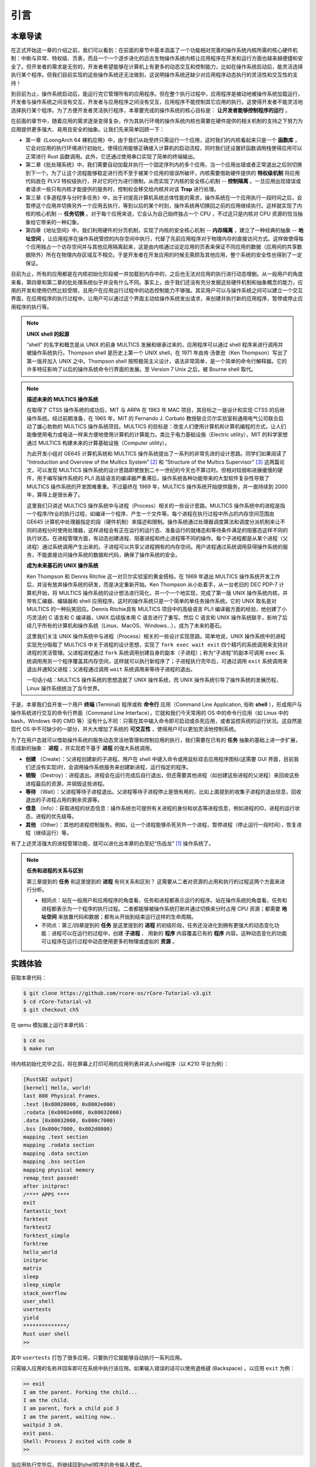引言
===========================================

本章导读
-------------------------------------------

在正式开始这一章的介绍之前，我们可以看到：在前面的章节中基本涵盖了一个功能相对完善的操作系统内核所需的核心硬件机制：中断与异常、特权级、页表，而且一个一个逐步进化的远古生物操作系统内核让应用程序在开发和运行方面也越来越便捷和安全了。但开发者的需求是无穷的，开发者希望能够在计算机上有更多的动态交互和控制能力，比如在操作系统启动后，能灵活选择执行某个程序。但我们目前实现的这些操作系统还无法做到，这说明操作系统还缺少对应用程序动态执行的灵活性和交互性的支持！

到目前为止，操作系统启动后，能运行完它管理所有的应用程序。但在整个执行过程中，应用程序是被动地被操作系统加载运行，开发者与操作系统之间没有交互，开发者与应用程序之间没有交互，应用程序不能控制其它应用的执行。这使得开发者不能灵活地选择执行某个程序。为了方便开发者灵活执行程序，本章要完成的操作系统的核心目标是： **让开发者能够控制程序的运行** 。

在前面的章节中，随着应用的需求逐渐变得复杂，作为其执行环境的操作系统内核也需要在硬件提供的相关机制的支持之下努力为应用提供更多强大、易用且安全的抽象。让我们先来简单回顾一下：

- 第一章《LoongArch 64 裸机应用》中，由于我们从始至终只需运行一个应用，这时我们的内核看起来只是一个 **函数库** ，它会对应用的执行环境进行初始化，使得应用能够正确接入计算机的启动流程，同时我们还设置好函数调用栈使得应用可以正常进行 Rust 函数调用。此外，它还通过使用串口实现了简单的终端输出。
- 第二章《批处理系统》中，我们需要自动加载并执行一个固定序列内的多个应用，当一个应用出错或者正常退出之后则切换到下一个。为了让这个流程能够稳定进行而不至于被某个应用的错误所破坏，内核需要借助硬件提供的 **特权级机制** 将应用代码放在 PLV3 特权级执行，并对它的行为进行限制，从而实现了内核的安全核心机制 -- **控制隔离** 。一旦应用出现错误或者请求一些只有内核才能提供的服务时，控制权会移交给内核并对该 **Trap** 进行处理。
- 第三章《多道程序与分时多任务》中，出于对提高计算机系统总体性能的需求，操作系统在一个应用执行一段时间之后，会暂停这个应用并切换另外一个应用去执行，等到以后的某个时刻，操作系统再切换回之前的应用继续执行。这样就实现了内核的核心机制 -- **任务切换** 。对于每个应用来说，它会认为自己始终独占一个 CPU ，不过这只是内核对 CPU 资源的恰当抽象给它带来的一种幻象。
- 第四章《地址空间》中，我们利用硬件的分页机制，实现了内核的安全核心机制 -- **内存隔离** ，建立了一种经典的抽象 -- **地址空间** ，让应用程序在操作系统管控的内存空间中执行，代替了先前应用程序对于物理内存的直接访问方式。这样做使得每个应用独占一个访存空间并与其他应用隔离起来，这是由内核通过设定应用的页表来保证不同应用的数据（应用间的共享数据除外）所在在物理内存区域互不相交。于是开发者在开发应用的时候无需顾及其他应用，整个系统的安全性也得到了一定保证。

目前为止，所有的应用都是在内核初始化阶段被一并加载到内存中的，之后也无法对应用的执行进行动态增删。从一般用户的角度来看，第四章和第二章的批处理系统似乎并没有什么不同。事实上，由于我们还没有充分发掘这些硬件机制和抽象概念的能力，应用的开发和使用仍然比较受限，且用户在应用运行过程中的动态控制能力不够强。其实用户可以与操作系统之间可以建立一个交互界面，在应用程序的执行过程中，让用户可以通过这个界面主动给操作系统发出请求，来创建并执行新的应用程序，暂停或停止应用程序的执行等。


.. note::

   **UNIX shell 的起源**

   “shell” 的名字和概念是从 UNIX 的前身 MULTICS 发展和继承过来的，应用程序可以通过 shell 程序来进行调用并被操作系统执行。Thompson shell 是历史上第一个 UNIX shell，在 1971 年由肯·汤普逊（Ken Thompson）写出了第一版并加入 UNIX 之中。Thompson shell 按照极简主义设计，语法非常简单，是一个简单的命令行解释器。它的许多特征影响了以后的操作系统命令行界面的发展。至 Version 7 Unix 之后，被 Bourne shell 取代。


.. chyyuu 可以讲multics和UNIX
   https://en.wikipedia.org/wiki/Process_(computing)
   https://en.wikipedia.org/wiki/Multiprocessing
   https://www.multicians.org/
   https://www.multicians.org/history.html
   https://www.multicians.org/fjcc1.html Introduction and Overview of the Multics System
   https://www.multicians.org/fjcc3.html Structure of the Multics Supervisor 提到 process
   http://larch-www.lcs.mit.edu:8001/~corbato/turing91/ corby的图灵演讲
   https://en.wikipedia.org/wiki/Unix_philosophy
   https://en.wikipedia.org/wiki/Unix
   https://en.wikipedia.org/wiki/Research_Unix Research Unix refers to early versions of the Unix operating system
   https://www.bell-labs.com/usr/dmr/www/cacm.pdf   Ritchie, D. M.; Thompson, K. (1974). "The UNIX Time-Sharing System"
   Raymond, Eric Steven (2003). "The Elements of Operating-System Style". The Art of Unix Programming. Retrieved August 16, 2020.
   Ritchie, Dennis M. "The Evolution of the Unix Time-sharing System" (PDF). Archived (PDF) from the original on 3 April 2017. Retrieved 9 January 2017.
   book UNIX: A History and a Memoir ，  Brian Kernighan， 2019
   
   https://en.wikipedia.org/wiki/OS/360_and_successors

   https://en.wikipedia.org/wiki/Task_(computing)#History
   https://en.wikipedia.org/wiki/Child_process
   https://en.wikipedia.org/wiki/Fork_(system_call)
   https://en.wikipedia.org/wiki/Wait_(system_call)
   https://percona.community/blog/2021/01/04/fork-exec-wait-and-exit/
   https://github.com/dspinellis/unix-history-repo Unix源码

.. note::

   **描述未来的 MULTICS 操作系统**

   在取得了 CTSS 操作系统的成功后，MIT 与 ARPA 在 1963 年 MAC 项目，其目标之一是设计和实现 CTSS 的后继操作系统。经过前期准备，在 1965 年，MIT 的 Fernando J. Corbató 教授联合贝尔实验室和通用电气公司联合启动了雄心勃勃的 MULTICS 操作系统项目。MULTICS 的目标是：改变人们使用计算机和计算机编程的方式，让人们能像使用电力或电话一样来方便地使用计算机的计算能力。类比于电力基础设施（Electric utility），MIT 的科学家想通过 MULTICS 构建未来的计算基础设施（Computer utility）。

   为此开发小组对 GE645 计算机系统和 MULTICS 操作系统提出了一系列的非常先进的设计思路。同学们如果阅读了 “Introduction and Overview of the Multics System” [#CORB65]_ 和 “Structure of the Multics Supervisor” [#VYSSOTSKY65]_ 这两篇论文，可以发现 MULTICS 操作系统的设计思路即使放到二十一世纪的今天也不算过时。但相对较弱和进展缓慢的硬件，用于编写操作系统的 PL/I 高级语言的编译器严重滞后，操作系统各种功能带来的大型软件复杂性导致了 MULTICS 操作系统的开发困难重重。不过最终在 1969 年，MULTICS 操作系统开始提供服务，并一直持续到 2000 年，算得上是很长寿了。

   这里我们只讲述 MULTICS 操作系统中与进程（Process）相关的一些设计思路。MULTICS 操作系统中的进程是指一个程序/作业的执行过程，如编译一个程序、产生一个文件等。每个进程在执行过程中所占的内存空间范围由 GE645 计算机中处理器指定的段（硬件机制）来描述和限制。操作系统通过处理器调度算法和调度分派机制来让不同的进程分时使用处理器，这样进程会有正在运行的运行态、准备运行的就绪态和等待条件满足的阻塞态这样不同的执行状态。在进程管理方面，有动态创建进程、阻塞进程和终止进程等不同的操作。每个子进程都是从某个进程（父进程）通过系统调用产生出来的。子进程可以共享父进程拥有的内存空间。用户进程通过系统调用获得操作系统的服务，不能直接访问操作系统的数据和代码，确保了操作系统的安全。

   **成为未来基石的 UNIX 操作系统**
   
   Ken Thompson 和 Dennis Ritchie 这一对贝尔实验室的黄金搭档，在 1969 年退出 MULTICS 操作系统开发工作后，并没有放弃操作系统的研发，而是决定重新开始。Ken Thompson 从小处着手，从一台老旧的 DEC PDP-7 计算机开始，将 MULTICS 操作系统的设计想法进行简化，并一个一个地实现，完成了第一版 UNIX 操作系统内核，并带有汇编器、编辑器和 shell 应用程序。这时的操作系统只是一个简单的单任务操作系统。它的 UNIX 取名是对 MULTICS 的一种玩笑回应。Dennis Ritchie具有 MULTICS 项目中的高级语言 PL/I 编译器方面的经验，他创建了小巧灵活的 C 语言和 C 编译器，UNIX 后续版本用 C 语言进行了重写。然后 C 语言和 UNIX 操作系统联手，影响了后续几乎所有的计算机和操作系统（Linux、MacOS、Windows...），成为了未来的基石。

   这里我们关注 UNIX 操作系统中与进程（Process）相关的一些设计实现思路。简单地说，UNIX 操作系统中的进程实现充分吸取了 MULTICS 中关于进程的设计思想，实现了 ``fork exec wait exit`` 四个精巧的系统调用来支持对进程的灵活管理。父进程进程通过 ``fork`` 系统调用创建自身的副本（子进程）；称为“子进程”的副本可调用 ``exec`` 系统调用用另一个程序覆盖其内存空间，这样就可以执行新程序了；子进程执行完毕后，可通过调用 ``exit`` 系统调用来退出并通知父进程；父进程通过调用 ``wait`` 系统调用来等待子进程的退出。

   一句话小结：MULTICS 操作系统的思想造就了 UNIX 操作系统，而 UNIX 操作系统引导了操作系统的发展历程，Linux 操作系统统治了当今世界。


.. _term-terminal:
.. _term-command-line:

于是，本章我们会开发一个用户 **终端** (Terminal) 程序或称 **命令行** 应用（Command Line Application, 俗称 **shell** ），形成用户与操作系统进行交互的命令行界面（Command Line Interface），它就和我们今天常用的 OS 中的命令行应用（如 Linux 中的 bash，Windows 中的 CMD 等）没有什么不同：只需在其中输入命令即可启动或杀死应用，或者监控系统的运行状况。这自然是现代 OS 中不可缺少的一部分，并大大增加了系统的 **可交互性** ，使得用户可以更加灵活地控制系统。

为了在用户态就可以借助操作系统的服务动态灵活地管理和控制应用的执行，我们需要在已有的 **任务** 抽象的基础上进一步扩展，形成新的抽象： **进程** ，并实现若干基于 **进程** 的强大系统调用。

- **创建** （Create）：父进程创建新的子进程。用户在 shell 中键入命令或用鼠标双击应用程序图标(这需要 GUI 界面，目前我们还没有实现)时，会调用操作系统服务来创建新进程，运行指定的程序。
- **销毁** （Destroy）：进程退出。进程会在运行完成后自行退出，但还需要其他进程（如创建这些进程的父进程）来回收这些进程最后的资源，并销毁这些进程。
- **等待** （Wait）：父进程等待子进程退出。父进程等待子进程停止是很有用的，比如上面提到的收集子进程的退出信息，回收退出的子进程占用的剩余资源等。
- **信息** （Info）：获取进程的状态信息：操作系统也可提供有关进程的身份和状态等进程信息，例如进程的ID，进程的运行状态，进程的优先级等。
- **其他** （Other）：其他的进程控制服务。例如，让一个进程能够杀死另外一个进程，暂停进程（停止运行一段时间），恢复进程（继续运行）等。


有了上述灵活强大的进程管理功能，就可以进化出本章的白垩纪“伤齿龙” [#troodon]_ 操作系统了。

.. note::

   **任务和进程的关系与区别**

   第三章提到的 **任务** 和这里提到的 **进程** 有何关系和区别？ 这需要从二者对资源的占用和执行的过程这两个方面来进行分析。

   - 相同点：站在一般用户和应用程序的角度看，任务和进程都表示运行的程序。站在操作系统的角度看，任务和进程都表示为一个程序的执行过程。二者都能够被操作系统打断并通过切换来分时占用 CPU 资源；都需要 **地址空间** 来放置代码和数据；都有从开始到结束运行这样的生命周期。
   - 不同点：第三/四章提到的 **任务** 是这里提到的 **进程** 的初级阶段，任务还没进化到拥有更强大的动态变化功能：进程可以在运行的过程中，创建 **子进程** 、 用新的 **程序** 内容覆盖已有的 **程序** 内容。这种动态变化的功能可让程序在运行过程中动态使用更多的物理或虚拟的 **资源** 。
 
实践体验
-------------------------------------------

获取本章代码：

.. code-block:: console

   $ git clone https://github.com/rcore-os/rCore-Tutorial-v3.git
   $ cd rCore-Tutorial-v3
   $ git checkout ch5

在 qemu 模拟器上运行本章代码：

.. code-block:: console

   $ cd os
   $ make run

待内核初始化完毕之后，将在屏幕上打印可用的应用列表并进入shell程序（以 K210 平台为例）：

.. code-block::

   [RustSBI output]
   [kernel] Hello, world!
   last 808 Physical Frames.
   .text [0x80020000, 0x8002e000)
   .rodata [0x8002e000, 0x80032000)
   .data [0x80032000, 0x800c7000)
   .bss [0x800c7000, 0x802d8000)
   mapping .text section
   mapping .rodata section
   mapping .data section
   mapping .bss section
   mapping physical memory
   remap_test passed!
   after initproc!
   /**** APPS ****
   exit
   fantastic_text
   forktest
   forktest2
   forktest_simple
   forktree
   hello_world
   initproc
   matrix
   sleep
   sleep_simple
   stack_overflow
   user_shell
   usertests
   yield
   **************/
   Rust user shell
   >>  

其中 ``usertests`` 打包了很多应用，只要执行它就能够自动执行一系列应用。

只需输入应用的名称并回车即可在系统中执行该应用。如果输入错误的话可以使用退格键 (Backspace) 。以应用 ``exit`` 为例：

.. code-block::

    >> exit
    I am the parent. Forking the child...
    I am the child.
    I am parent, fork a child pid 3
    I am the parent, waiting now..
    waitpid 3 ok.
    exit pass.
    Shell: Process 2 exited with code 0
    >> 

当应用执行完毕后，将继续回到shell程序的命令输入模式。

本章代码树
--------------------------------------

伤齿龙操作系统 -- ProcessOS的总体结构如下图所示：

.. image:: ../../os-lectures/lec7/figs/process-os-detail.png
   :align: center
   :scale: 30 %
   :name: process-os-detail
   :alt: 伤齿龙操作系统 - Address Space OS总体结构

通过上图，大致可以看出伤齿龙操作系统 -- ProcessOS在内部结构上没有特别大的改动，但把任务抽象进化成了进程抽象，其主要改动集中在进程管理的功能上，即通过提供新的系统调用服务：sys_fork(创建子进程)、sys_waitpid(等待子进程结束并回收子进程资源)、sys_exec（用新的应用内容覆盖当前进程，即达到执行新应用的目的）。为了让用户能够输入命令或执行程序的名字，ProcessOS还增加了一个 `read` 系统调用服务，这样用户通过操作系统的命令行接口 -- 新添加的 `shell` 应用程序发出命令，来动态地执行各种新的应用，提高了用户与操作系统之间的交互能力。

而由于有了进程的新抽象，需要对已有任务控制块进行重构，ProcessOS中与进程相关的核心数据结构如下图所示：

.. image:: ../../os-lectures/lec7/figs/process-os-key-structures.png
   :align: center
   :scale: 10 %
   :name: process-os-key-structures
   :alt: 进程相关的核心数据结构


从上图可知，进程控制块 ``TaskControlBlock`` 包含与进程运行/切换/调度/地址空间相关的各种资源和信息。以前的任务管理器 ``TaskManager`` 分离为处理器管理结构 ``Processor`` 和新的 ``TaskManager`` 。 ``Processor`` 负责管理 CPU 上正在执行的任务和一些相关信息；而新的任务管理器 ``TaskManager`` 仅负责管理没在执行的所有任务，以及各种新的进程管理相关的系统调用服务。


位于 ``ch5`` 分支上的伤齿龙操作系统 - ProcessOS的源代码如下所示：

.. code-block::
    :linenos:

    ./os/src
    Rust        28 Files    1848 Lines
    Assembly     3 Files      86 Lines

    ├── bootloader
    │   └── rustsbi-qemu.bin
    ├── LICENSE
    ├── os
    │   ├── build.rs(修改：基于应用名的应用构建器)
    │   ├── Cargo.toml
    │   ├── Makefile
    │   └── src
    │       ├── config.rs
    │       ├── console.rs
    │       ├── entry.asm
    │       ├── lang_items.rs
    │       ├── link_app.S
    │       ├── linker-qemu.ld
    │       ├── loader.rs(修改：基于应用名的应用加载器)
    │       ├── main.rs(修改)
    │       ├── mm(修改：为了支持本章的系统调用对此模块做若干增强)
    │       │   ├── address.rs
    │       │   ├── frame_allocator.rs
    │       │   ├── heap_allocator.rs
    │       │   ├── memory_set.rs
    │       │   ├── mod.rs
    │       │   └── page_table.rs
    │       ├── sbi.rs
    │       ├── sync
    │       │   ├── mod.rs
    │       │   └── up.rs
    │       ├── syscall
    │       │   ├── fs.rs(修改：新增 sys_read)
    │       │   ├── mod.rs(修改：新的系统调用的分发处理)
    │       │   └── process.rs（修改：新增 sys_getpid/fork/exec/waitpid）
    │       ├── task
    │       │   ├── context.rs
    │       │   ├── manager.rs(新增：任务管理器，为上一章任务管理器功能的一部分)
    │       │   ├── mod.rs(修改：调整原来的接口实现以支持进程)
    │       │   ├── pid.rs(新增：进程标识符和内核栈的 Rust 抽象)
    │       │   ├── processor.rs(新增：处理器管理结构 ``Processor`` ，为上一章任务管理器功能的一部分)
    │       │   ├── switch.rs
    │       │   ├── switch.S
    │       │   └── task.rs(修改：支持进程管理机制的任务控制块)
    │       ├── timer.rs
    │       └── trap
    │           ├── context.rs
    │           ├── mod.rs(修改：对于系统调用的实现进行修改以支持进程系统调用)
    │           └── trap.S
    ├── README.md
    ├── rust-toolchain
    └── user(对于用户库 user_lib 进行修改，替换了一套新的测例)
    ├── Cargo.toml
    ├── Makefile
    └── src
        ├── bin
        │   ├── exit.rs
        │   ├── fantastic_text.rs
        │   ├── forktest2.rs
        │   ├── forktest.rs
        │   ├── forktest_simple.rs
        │   ├── forktree.rs
        │   ├── hello_world.rs
        │   ├── initproc.rs
        │   ├── matrix.rs
        │   ├── sleep.rs
        │   ├── sleep_simple.rs
        │   ├── stack_overflow.rs
        │   ├── user_shell.rs
        │   ├── usertests.rs
        │   └── yield.rs
        ├── console.rs
        ├── lang_items.rs
        ├── lib.rs
        ├── linker.ld
        └── syscall.rs


本章代码导读
-----------------------------------------------------

本章的第一小节 :doc:`/chapter5/1process` 介绍了操作系统中经典的进程概念，并描述我们将要实现的参考自 UNIX 系内核并经过简化的精简版进程模型。在该模型下，若想对进程进行管理，实现创建、退出等操作，核心就在于 ``fork/exec/waitpid`` 三个系统调用。

首先我们修改运行在应用态的应用软件，它们均放置在 ``user`` 目录下。在新增系统调用的时候，需要在 ``user/src/lib.rs`` 中新增一个 ``sys_*`` 的函数，它的作用是将对应的系统调用按照与内核约定的 ABI 在 ``syscall`` 中转化为一条用于触发系统调用的 ``ecall`` 的指令；还需要在用户库 ``user_lib`` 将 ``sys_*`` 进一步封装成一个应用可以直接调用的与系统调用同名的函数。通过这种方式我们新增三个进程模型中核心的系统调用 ``fork/exec/waitpid`` ，一个查看进程 PID 的系统调用 ``getpid`` ，还有一个允许应用程序获取用户键盘输入的 ``read`` 系统调用。

基于进程模型，我们在 ``user/src/bin`` 目录下重新实现了一组应用程序。其中有两个特殊的应用程序：用户初始程序 ``initproc.rs`` 和 shell 程序 ``user_shell.rs`` ，可以认为它们位于内核和其他应用程序之间的中间层提供一些基础功能，但是它们仍处于用户态的应用层。前者会被内核唯一自动加载、也是最早加载并执行，后者则负责从键盘接收用户输入的应用名并执行对应的应用。剩下的应用从不同层面测试了我们内核实现的正确性，同学可以自行参考。值得一提的是， ``usertests`` 可以按照顺序执行绝大部分应用，会在测试操作系统功能和正确性上为我们提供很多方便。

接下来就需要在内核中实现简化版的进程管理机制并支持新增的系统调用。在本章第二小节 :doc:`/chapter5/2core-data-structures` 中我们对一些进程管理机制相关的数据结构进行了重构或者修改：

- 为了支持基于应用名而不是应用 ID 来查找应用 ELF 可执行文件，从而实现灵活的应用加载，在 ``os/build.rs`` 以及 ``os/src/loader.rs`` 中更新了 ``link_app.S`` 的格式使得它包含每个应用的名字，另外提供 ``get_app_data_by_name`` 接口获取应用的 ELF 数据。
- 在本章之前，任务管理器 ``TaskManager`` 不仅负责管理所有的任务状态，还维护着 CPU 当前正在执行的任务。这种设计耦合度较高，我们将后一个功能分离到 ``os/src/task/processor.rs`` 中的处理器管理结构 ``Processor`` 中，它负责管理 CPU 上执行的任务和一些其他信息；而 ``os/src/task/manager.rs`` 中的任务管理器 ``TaskManager`` 仅负责管理所有任务。
- 针对新的进程模型，我们复用前面章节的任务控制块 ``TaskControlBlock`` 作为进程控制块来保存进程的一些信息，相比前面章节还要新增 PID 、内核栈、应用数据大小、父子进程、退出码等信息。它声明在 ``os/src/task/task.rs`` 中。
- 从本章开始，进程的 PID 将作为查找进程控制块的索引，这样就可以通过进程的 PID 来查找到进程的内核栈等各种进程相关信息。 同时我们还面向进程控制块提供相应的资源自动回收机制。具体实现可以参考 ``os/src/task/pid.rs`` 。

有了这些数据结构的支撑，我们在本章第三小节 :doc:`/chapter5/3implement-process-mechanism` 实现进程管理机制。它可以分成如下几个方面：

- 初始进程的创建：在内核初始化的时候需要调用 ``os/src/task/mod.rs`` 中的 ``add_initproc`` 函数，它会调用 ``TaskControlBlock::new`` 读取并解析初始应用 ``initproc`` 的 ELF 文件数据并创建初始进程 ``INITPROC`` ，随后会将它加入到全局任务管理器 ``TASK_MANAGER`` 中参与调度。
- 进程切换机制：当一个进程退出或者是主动/被动交出 CPU 使用权之后，需要由内核将 CPU 使用权交给其他进程。在本章中我们沿用 ``os/src/task/mod.rs`` 中的 ``suspend_current_and_run_next`` 和 ``exit_current_and_run_next`` 两个接口来实现进程切换功能，但是需要适当调整它们的实现。我们需要调用 ``os/src/task/task.rs`` 中的 ``schedule`` 函数进行进程切换，它会首先切换到处理器的 idle 控制流（即 ``os/src/task/processor`` 的 ``Processor::run`` 方法），然后在里面选取要切换到的进程并切换过去。
- 进程调度机制：在进程切换的时候我们需要选取一个进程切换过去。选取进程逻辑可以参考 ``os/src/task/manager.rs`` 中的 ``TaskManager::fetch_task`` 方法。
- 进程生成机制：这主要是指 ``fork/exec`` 两个系统调用。它们的实现分别可以在 ``os/src/syscall/process.rs`` 中找到，分别基于 ``os/src/process/task.rs`` 中的 ``TaskControlBlock::fork/exec`` 。
- 进程资源回收机制：当一个进程主动退出或出错退出的时候，在 ``exit_current_and_run_next`` 中会立即回收一部分资源并在进程控制块中保存退出码；而需要等到它的父进程通过 ``waitpid`` 系统调用（与 ``fork/exec`` 两个系统调用放在相同位置）捕获到它的退出码之后，它的进程控制块才会被回收，从而该进程的所有资源都被回收。
- 进程的 I/O 输入机制：为了支持用户终端 ``user_shell`` 读取用户键盘输入的功能，还需要实现 ``read`` 系统调用，它可以在 ``os/src/syscall/fs.rs`` 中找到。


.. [#troodon] 伤齿龙是一种灵活的小型恐龙，生存于7500万年前的晚白垩纪，伤齿龙的脑袋与身体的比例是恐龙中最大之一，因此伤齿龙被认为是最有智能的恐龙之一。
.. [#CORB65] Fernando J. Corbató. "Introductmn and overvmw of the MULTICS system " In Proc AFIPS I965 Fall Joznt Computer Conf, Part I, Spartan Books, New York, 185-196. 
.. [#VYSSOTSKY65] V. A. Vyssotsky. "Structure of the Multics supervisor" In AFIPS Conf Proc 27 1965, Spartan Books Washington D C 1965 pp 203--212